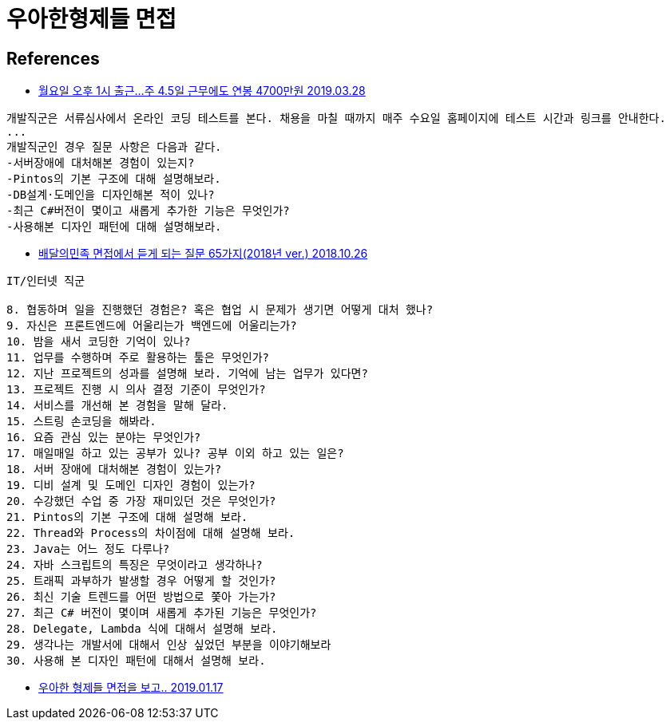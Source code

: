 = 우아한형제들 면접


== References
* http://news.chosun.com/misaeng/site/data/html_dir/2019/03/28/2019032800719.html[월요일 오후 1시 출근…주 4.5일 근무에도 연봉 4700만원 2019.03.28]

----
개발직군은 서류심사에서 온라인 코딩 테스트를 본다. 채용을 마칠 때까지 매주 수요일 홈페이지에 테스트 시간과 링크를 안내한다.
...
개발직군인 경우 질문 사항은 다음과 같다.
-서버장애에 대처해본 경험이 있는지?
-Pintos의 기본 구조에 대해 설명해보라.
-DB설계·도메인을 디자인해본 적이 있나?
-최근 C#버전이 몇이고 새롭게 추가한 기능은 무엇인가?
-사용해본 디자인 패턴에 대해 설명해보라.
----


* http://www.bloter.net/archives/322886[배달의민족 면접에서 듣게 되는 질문 65가지(2018년 ver.) 2018.10.26]

----
IT/인터넷 직군

8. 협동하며 일을 진행했던 경험은? 혹은 협업 시 문제가 생기면 어떻게 대처 했나?
9. 자신은 프론트엔드에 어울리는가 백엔드에 어울리는가?
10. 밤을 새서 코딩한 기억이 있나?
11. 업무를 수행하며 주로 활용하는 툴은 무엇인가?
12. 지난 프로젝트의 성과를 설명해 보라. 기억에 남는 업무가 있다면?
13. 프로젝트 진행 시 의사 결정 기준이 무엇인가?
14. 서비스를 개선해 본 경험을 말해 달라.
15. 스트링 손코딩을 해봐라.
16. 요즘 관심 있는 분야는 무엇인가?
17. 매일매일 하고 있는 공부가 있나? 공부 이외 하고 있는 일은?
18. 서버 장애에 대처해본 경험이 있는가?
19. 디비 설계 및 도메인 디자인 경험이 있는가?
20. 수강했던 수업 중 가장 재미있던 것은 무엇인가?
21. Pintos의 기본 구조에 대해 설명해 보라.
22. Thread와 Process의 차이점에 대해 설명해 보라.
23. Java는 어느 정도 다루나?
24. 자바 스크립트의 특징은 무엇이라고 생각하나?
25. 트래픽 과부하가 발생할 경우 어떻게 할 것인가?
26. 최신 기술 트렌드를 어떤 방법으로 쫓아 가는가?
27. 최근 C# 버전이 몇이며 새롭게 추가된 기능은 무엇인가?
28. Delegate, Lambda 식에 대해서 설명해 보라.
29. 생각나는 개발서에 대해서 인상 싶었던 부분을 이야기해보라
30. 사용해 본 디자인 패턴에 대해서 설명해 보라.
----


* https://medium.com/@hairyss/%EC%9A%B0%EC%95%84%ED%95%9C-%ED%98%95%EC%A0%9C%EB%93%A4-%EB%A9%B4%EC%A0%91%EC%9D%84-%EB%B3%B4%EA%B3%A0-ffd62741f6[우아한 형제들 면접을 보고.. 2019.01.17]
